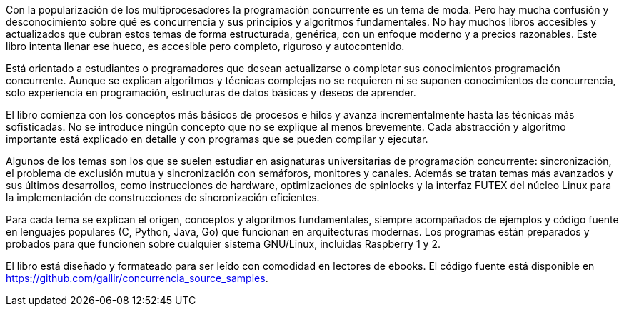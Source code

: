 Con la popularización de los multiprocesadores la programación concurrente es un tema de moda. Pero hay mucha confusión y desconocimiento sobre qué es concurrencia y sus principios y algoritmos fundamentales. No hay muchos libros accesibles y actualizados que cubran estos temas de forma estructurada, genérica, con un enfoque moderno y a precios razonables. Este libro intenta llenar ese hueco, es accesible pero completo, riguroso y autocontenido.

Está orientado a estudiantes o programadores que desean actualizarse o completar sus conocimientos programación concurrente. Aunque se explican algoritmos y técnicas complejas no se requieren ni se suponen conocimientos de concurrencia, solo   experiencia en programación, estructuras de datos básicas y deseos de aprender.

El libro comienza con los conceptos más básicos de procesos e hilos y avanza incrementalmente hasta las técnicas más sofisticadas. No se introduce ningún concepto que no se explique al menos brevemente. Cada abstracción y algoritmo importante está explicado en detalle y con programas que se pueden compilar y ejecutar.

Algunos de los temas son los que se suelen estudiar en asignaturas universitarias de programación concurrente: sincronización, el problema de exclusión mutua y sincronización con semáforos, monitores y canales. Además se tratan temas más avanzados y sus últimos desarrollos, como instrucciones de hardware, optimizaciones de spinlocks y la interfaz FUTEX del núcleo Linux para la implementación de construcciones de sincronización eficientes.

Para cada tema se explican el origen, conceptos y algoritmos fundamentales, siempre acompañados de ejemplos y código fuente en lenguajes populares  (C, Python, Java, Go) que funcionan en  arquitecturas modernas. Los programas están preparados y probados para que funcionen sobre cualquier sistema GNU/Linux, incluidas Raspberry 1 y 2.


El libro está diseñado y formateado para ser leído con comodidad en lectores de ebooks. El código fuente está disponible en https://github.com/gallir/concurrencia_source_samples.
